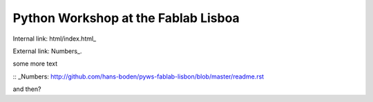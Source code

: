 ====================================
Python Workshop at the Fablab Lisboa
====================================

Internal link: html/index.html_

External link:  Numbers_.

some more text

:: _Numbers: http://github.com/hans-boden/pyws-fablab-lisbon/blob/master/readme.rst

and then?
